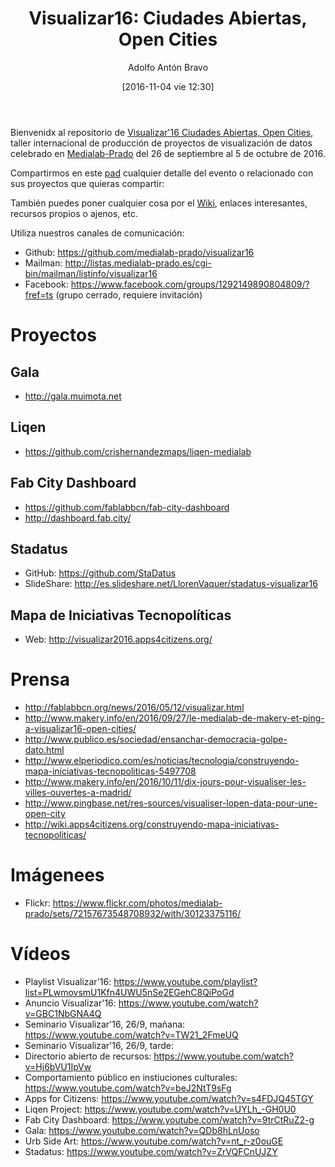 #+CATEGORY: proyecto, curro, medialab-prado
#+TAGS: transparencia, participación ciudadana, open data, datos abiertos
#+DESCRIPTION: Agenda del proyecto de Transparencia y participación ciudadana de Medialab-Prado
#+TITLE: Visualizar16: Ciudades Abiertas, Open Cities
#+DATE: [2016-11-04 vie 12:30]
#+AUTHOR: Adolfo Antón Bravo
#+EMAIL: adolfo@medialab-prado.es
#+OPTIONS: todo:nil pri:nil tags:nil ^:nil 

#+OPTIONS: reveal_center:t reveal_progress:t reveal_history:nil reveal_control:t
#+OPTIONS: reveal_mathjax:t reveal_rolling_links:t reveal_keyboard:t reveal_overview:t num:nil
#+OPTIONS: reveal_width:1200 reveal_height:800
#+OPTIONS: toc:nil
#+REVEAL_MARGIN: 0.1
#+REVEAL_MIN_SCALE: 0.5
#+REVEAL_MAX_SCALE: 2.5
#+REVEAL_TRANS: linear
#+REVEAL_THEME: sky
#+REVEAL_HLEVEL: 2
#+REVEAL_HEAD_PREAMBLE: <meta name="description" content="Org-Reveal Introduction.">
#+REVEAL_POSTAMBLE: <p> Creado por adolflow. </p>
#+REVEAL_PLUGINS: (highlight markdown notes)
#+REVEAL_EXTRA_CSS: file:///home/flow/Documentos/software/reveal.js/css/reveal.css
#+REVEAL_ROOT: file:///home/flow/Documentos/software/reveal.js/


Bienvenidx al repositorio de [[http://medialab-prado.es/article/visualizar16-ciudades-abiertas-open-cities][Visualizar'16 Ciudades Abiertas, Open Cities]], taller internacional de producción de proyectos de visualización de datos celebrado en [[http://medialab-prado.es][Medialab-Prado]] del 26 de septiembre al 5 de octubre de 2016.

Compartirmos en este [[http://pad.okfn.org/p/visualizar16][pad]] cualquier detalle del evento o relacionado con sus proyectos que quieras compartir:

También puedes poner cualquier cosa por el [[https://github.com/medialab-prado/visualizar16/wiki][Wiki]], enlaces interesantes, recursos propios o ajenos, etc.

Utiliza nuestros canales de comunicación:

- Github: https://github.com/medialab-prado/visualizar16
- Mailman: http://listas.medialab-prado.es/cgi-bin/mailman/listinfo/visualizar16
- Facebook: https://www.facebook.com/groups/1292149890804809/?fref=ts (grupo cerrado, requiere invitación)

* Proyectos

** Gala
- http://gala.muimota.net

** Liqen
- https://github.com/crishernandezmaps/liqen-medialab

** Fab City Dashboard
- https://github.com/fablabbcn/fab-city-dashboard
- http://dashboard.fab.city/

** Stadatus
- GitHub: https://github.com/StaDatus
- SlideShare: http://es.slideshare.net/LlorenVaquer/stadatus-visualizar16

** Mapa de Iniciativas Tecnopolíticas
- Web: http://visualizar2016.apps4citizens.org/

* Prensa
- http://fablabbcn.org/news/2016/05/12/visualizar.html
- http://www.makery.info/en/2016/09/27/le-medialab-de-makery-et-ping-a-visualizar16-open-cities/
- http://www.publico.es/sociedad/ensanchar-democracia-golpe-dato.html
- http://www.elperiodico.com/es/noticias/tecnologia/construyendo-mapa-iniciativas-tecnopoliticas-5497708
- http://www.makery.info/en/2016/10/11/dix-jours-pour-visualiser-les-villes-ouvertes-a-madrid/
- http://www.pingbase.net/res-sources/visualiser-lopen-data-pour-une-open-city
- http://wiki.apps4citizens.org/construyendo-mapa-iniciativas-tecnopoliticas/

* Imágenees
- Flickr: https://www.flickr.com/photos/medialab-prado/sets/72157673548708932/with/30123375116/

* Vídeos
- Playlist Visualizar'16: https://www.youtube.com/playlist?list=PLwmovsmU1Kfn4UWU5nSe2EGehC8QiPoGd
- Anuncio Visualizar'16: https://www.youtube.com/watch?v=GBC1NbGNA4Q
- Seminario Visualizar'16, 26/9, mañana: https://www.youtube.com/watch?v=TW21_2FmeUQ
- Seminario Visualizar'16, 26/9, tarde: 
- Directorio abierto de recursos: https://www.youtube.com/watch?v=Hj6bVU1IpVw
- Comportamiento público en instiuciones culturales: https://www.youtube.com/watch?v=beJ2NtT9sFg
- Apps for Citizens: https://www.youtube.com/watch?v=s4FDJQ45TGY
- Liqen Project: https://www.youtube.com/watch?v=UYLh_-GH0U0
- Fab City Dashboard: https://www.youtube.com/watch?v=9trCtRuZ2-g
- Gala: https://www.youtube.com/watch?v=QDb8hLnUoso
- Urb Side Art: https://www.youtube.com/watch?v=nt_r-z0ouGE
- Stadatus: https://www.youtube.com/watch?v=ZrVQFCnUJZY

